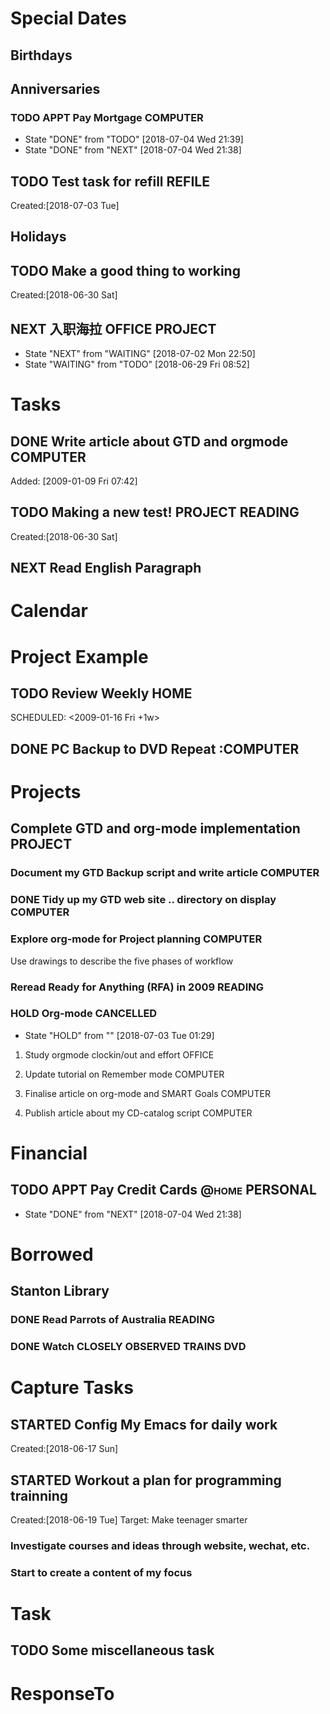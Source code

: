 # -*- coding: utf-8; -*-
#+LAST_MOBILE_CHANGE: 2018-06-16 20:53:12

#+STARTUP: hidestars
#+STARTUP: logdone
#+PROPERTY: Effort_ALL  0:10 0:20 0:30 1:00 2:00 4:00 6:00 8:00
#+COLUMNS: %38ITEM(Details) %TAGS(Context) %7TODO(To Do) %5Effort(Time){:} %6CLOCKSUM{Total}
#+PROPERTY: Effort_ALL 0 0:10 0:20 0:30 1:00 2:00 3:00 4:00 8:00

* Special Dates
#+CATEGORY: Calendar 
** Birthdays
** Anniversaries
*** TODO APPT Pay Mortgage                                                      :COMPUTER:
    DEADLINE: <2018-07-03 Tue> SCHEDULED: <2018-08-15 Wed +1m>
    - State "DONE"       from "TODO"       [2018-07-04 Wed 21:39]
    - State "DONE"       from "NEXT"       [2018-07-04 Wed 21:38]
    :PROPERTIES:
    :LAST_REPEAT: [2018-07-04 Wed 21:39]
    :END:
** TODO Test task for refill    :REFILE:
    Created:[2018-07-03 Tue]
** Holidays
** TODO Make a good thing to working
     Created:[2018-06-30 Sat]
** NEXT 入职海拉                                                                :OFFICE:PROJECT:
   SCHEDULED: <2018-07-09 Mon>
   - State "NEXT"       from "WAITING"    [2018-07-02 Mon 22:50]
   - State "WAITING"    from "TODO"       [2018-06-29 Fri 08:52]
* Tasks
:PROPERTIES:
:CATEGORY: Tasks
:END:
** DONE Write article about GTD and orgmode                                     :COMPUTER:
   CLOSED: [2018-06-30 Sat 05:18] DEADLINE: <2018-06-17 Sun>
   :PROPERTIES:
   :ID:       ea41b797-12f6-4260-b619-78d3d5d84e4d
   :END:
   Added: [2009-01-09 Fri 07:42]
** TODO Making a new test!                                                      :PROJECT:READING:
     Created:[2018-06-30 Sat]
** NEXT Read English Paragraph
SCHEDULED: <2018-07-04 Wed .+1d/3d>
:PROPERTIES:
:STYLE: habit
:REPEAT_TO_STATE: NEXT
:END:
* Calendar
:PROPERTIES:
:CATEGORY: Calendar
:END:
* Project Example
** TODO Review Weekly                                                           :HOME:
    SCHEDULED: <2009-01-16 Fri +1w> 
    :PROPERTIES:
    :ID:       33692ad3-36c6-4d3c-9423-3af3dafe48b9
    :END:      
** DONE PC Backup to DVD Repeat                                                :COMPUTER
   CLOSED: [2018-07-04 Wed 21:39] SCHEDULED: <2018-07-02 Mon>
* Projects
:PROPERTIES:
:CATEGORY: Projects
:END:
** Complete GTD and org-mode implementation                          :PROJECT:
   :PROPERTIES:
   :ID:       feff810f-a41d-466b-acd6-9d553973f4d7
   :END:
*** Document my GTD Backup script and write article                 :COMPUTER:
*** DONE Tidy up my GTD web site .. directory on display                        :COMPUTER:
    CLOSED: [2018-06-30 Sat 21:23]
    :PROPERTIES:
    :ID:       08f5f628-a3b5-4e3a-9f3f-a0d74d47c0f0
    :END:
*** Explore org-mode for Project planning                                  :COMPUTER:
    Use drawings to describe the five phases of workflow
*** Reread Ready for Anything (RFA) in 2009                          :READING:
*** HOLD Org-mode                                                               :CANCELLED:
    - State "HOLD"       from ""           [2018-07-03 Tue 01:29]
**** Study orgmode clockin/out and effort                             :OFFICE:
**** Update tutorial on Remember mode                               :COMPUTER:
**** Finalise article on org-mode and SMART Goals                   :COMPUTER:
**** Publish article about my CD-catalog script                     :COMPUTER:
* Financial
:PROPERTIES:
:CATEGORY: Financial
:END:
** TODO APPT Pay Credit Cards                                                   :@home:PERSONAL:
   SCHEDULED: <2018-07-08 Sun +1m>
   - State "DONE"       from "NEXT"       [2018-07-04 Wed 21:38]
   :PROPERTIES:
   :ID:       d8103fd5-e34e-4e6d-ab40-5d321e70556e
   :LAST_REPEAT: [2018-07-04 Wed 21:38]
   :END:
* Borrowed
:PROPERTIES:
:CATEGORY: Borrowed
:END:
** Stanton Library
*** DONE Read Parrots of Australia                                              :READING:
    CLOSED: [2018-06-29 Fri 05:54] DEADLINE: <2009-01-30 Fri>
    :PROPERTIES:
    :Effort:   1:00
    :ID:       40fe4342-d98d-48e9-bf4a-20f7e1210022
    :END:
*** DONE Watch CLOSELY OBSERVED TRAINS                                          :DVD:
    CLOSED: [2018-06-29 Fri 05:54] DEADLINE: <2009-01-23 Fri>
    :PROPERTIES:
    :Effort:   2:00
    :ID:       9f1a58fe-80fb-4911-95f7-0f03ef09edb9
    :END:
* Capture Tasks
:PROPERTIES:
:CATEGORY: Projects 
:END:
** STARTED Config My Emacs for daily work
   :PROPERTIES:
   :ID:       59760a4f-ba8b-4a15-b382-b0ef437ead7e
   :END:
   Created:[2018-06-17 Sun]
** STARTED Workout a plan for programming trainning
   :PROPERTIES:
   :ID:       8255b49e-9bb9-42e2-a584-9c131aad36d2
   :END:
   :LOGBOOK:  
   CLOCK: [2018-06-19 Tue 13:30]--[2018-06-19 Tue 13:32] =>  0:02
   :END:      
   Created:[2018-06-19 Tue]
  Target: Make teenager smarter
*** Investigate courses and ideas through website, wechat, etc.
*** Start to create a content of my focus 


* Task
** TODO Some miscellaneous task


   [[./TestImages.png]]
* ResponseTo  
